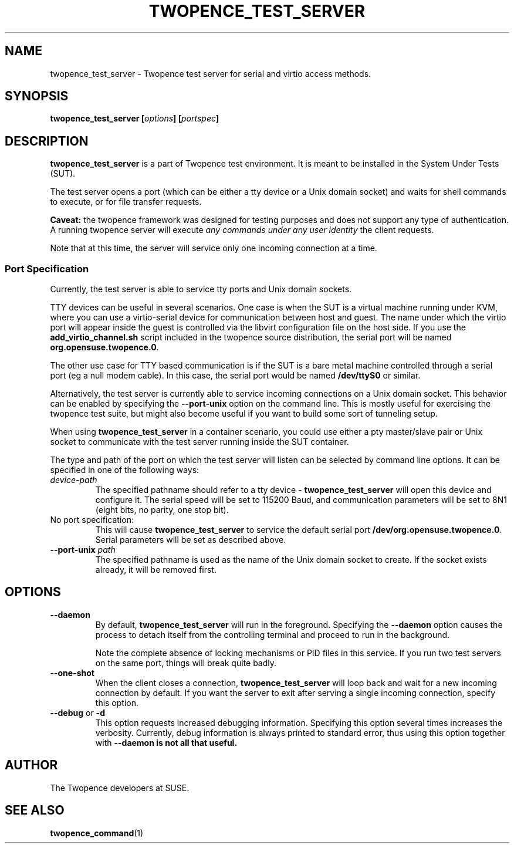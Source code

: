 .\" Process this file with
.\" groff -man -Tascii server.1
.\"
.\" Make this a variable in case we want to install it with a different
.\" name at some point :)
.ds SN \fBtwopence_test_server\fP
.\"
.TH TWOPENCE_TEST_SERVER "1" "January 2015" "Twopence 0.3.0" "Server side commands"

.SH NAME
twopence_test_server \- Twopence test server for serial and virtio access methods.

.SH SYNOPSIS
.BI "twopence_test_server [" options "] [" portspec "]

.\" --------------------------------------------------------------
.\"
.\"
.SH DESCRIPTION
.B twopence_test_server
is a part of Twopence test environment. It is meant to be installed in the
System Under Tests (SUT).
.PP
The test server opens a port (which can be either a tty device
or a Unix domain socket) and waits for shell commands to execute,
or for file transfer requests.
.PP
.B Caveat:
the twopence framework was designed for testing purposes and
does not support any type of authentication. A running twopence server
will execute
.I any commands under any user identity 
the client requests.
.PP
Note that at this time, the server will service only one incoming
connection at a time.
.\" --------------------------------------------------------------
.\"
.\"
.SS Port Specification
Currently, the test server is able to service tty ports and Unix
domain sockets.
.PP
TTY devices can be useful in several scenarios. One case is
when the SUT is a virtual machine running under KVM, where you can
use a virtio-serial device for communication between host and guest.
The name under which the virtio port will appear inside the guest is
controlled via the libvirt configuration file on the host side. If
you use the \fBadd_virtio_channel.sh\fP script included in the twopence
source distribution, the serial port will be named
\fBorg.opensuse.twopence.0\fP.
.PP
The other use case for TTY based communication is if the SUT is a
bare metal machine controlled through a serial port (eg a null modem
cable). In this case, the serial port would be named \fB/dev/ttyS0\fP
or similar.
.PP
Alternatively, the test server is currently able to service incoming
connections on a Unix domain socket. This behavior can be enabled
by specifying the \fB--port-unix\fP option on the command line. This
is mostly useful for exercising the twopence test suite, but might
also become useful if you want to build some sort of tunneling
setup.
.PP
When using \*(SN in a container scenario, you could use either a
pty master/slave pair or Unix socket to communicate with the test
server running inside the SUT container.
.PP
The type and path of the port on which the test server will listen can
be selected by command line options. It can be specified in one of the
following ways:
.IP "\fIdevice-path
The specified pathname should refer to a tty device - \*(SN will open
this device and configure it. The serial speed will be set to
115200 Baud, and communication parameters will be set to 8N1 (eight
bits, no parity, one stop bit).
.IP "No port specification:
This will cause \*(SN to service the default serial port
\fB/dev/org.opensuse.twopence.0\fP. Serial parameters will be set
as described above.
.IP "\fB--port-unix\fP \fIpath\fP
The specified pathname is used as the name of the Unix domain socket
to create. If the socket exists already, it will be removed first.
.PP
.\" --------------------------------------------------------------
.\"
.\"
.SH OPTIONS
.IP "\fB--daemon\fP
By default, \*(SN will run in the foreground. Specifying the \fB--daemon\fP option
causes the process to detach itself from the controlling terminal and proceed
to run in the background.
.IP
Note the complete absence of locking mechanisms or PID files in this service.
If you run two test servers on the same port, things will break quite badly.
.IP "\fB--one-shot\fP
When the client closes a connection, \*(SN will loop back and wait for a new
incoming connection by default. If you want the server to exit after serving
a single incoming connection, specify this option.
.IP "\fB--debug\fP or \fB-d\fP
This option requests increased debugging information. Specifying this option
several times increases the verbosity.
Currently, debug information is always printed to standard error, thus using
this option together with \fB--daemon\fB is not all that useful.
.\" --------------------------------------------------------------
.\"
.\"
.SH AUTHOR
The Twopence developers at SUSE.
.SH SEE ALSO
.BR twopence_command (1)
